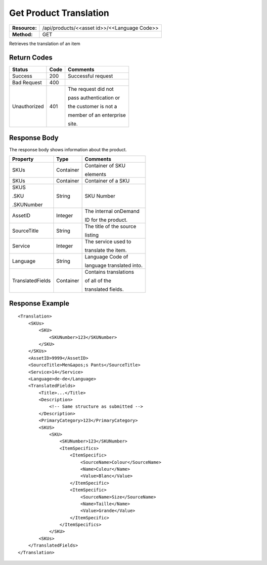 =======================
Get Product Translation
=======================

=============  ============================================
**Resource:**  /api/products/<<asset id>>/<<Language Code>>
**Method:**    GET
=============  ============================================

Retrieves the translation of an item


Return Codes
============

+-------------------------+-------------------------+-------------------------+
| Status                  | Code                    | Comments                |
+=========================+=========================+=========================+
| Success                 | 200                     | Successful request      |
+-------------------------+-------------------------+-------------------------+
| Bad Request             | 400                     |                         |
+-------------------------+-------------------------+-------------------------+
| Unauthorized            | 401                     | The request did not     |
|                         |                         |                         |
|                         |                         | pass authentication or  |
|                         |                         |                         |
|                         |                         | the customer is not a   |
|                         |                         |                         |
|                         |                         | member of an enterprise |
|                         |                         |                         |
|                         |                         | site.                   |
+-------------------------+-------------------------+-------------------------+

Response Body
=============

The response body shows information about the product.


+-------------------------+-------------------------+-------------------------+
| Property                | Type                    | Comments                |
+=========================+=========================+=========================+
| SKUs                    | Container               | Container of SKU        |
|                         |                         |                         |
|                         |                         | elements                |
+-------------------------+-------------------------+-------------------------+
| SKUs                    | Container               | Container of a SKU      |
|                         |                         |                         |
|                         |                         |                         |
|                         |                         |                         |
+-------------------------+-------------------------+-------------------------+
| SKUS                    | String                  | SKU Number              |
|                         |                         |                         |
| .SKU                    |                         |                         |
|                         |                         |                         |
| .SKUNumber              |                         |                         |
+-------------------------+-------------------------+-------------------------+
| AssetID                 | Integer                 | The internal onDemand   |
|                         |                         |                         |
|                         |                         | ID for the product.     |
+-------------------------+-------------------------+-------------------------+
| SourceTitle             | String                  | The title of the source |
|                         |                         |                         |
|                         |                         |                         |
|                         |                         | listing                 |
+-------------------------+-------------------------+-------------------------+
| Service                 | Integer                 | The service used to     |
|                         |                         |                         |
|                         |                         | translate the item.     |
+-------------------------+-------------------------+-------------------------+
| Language                | String                  | Language Code of        |
|                         |                         |                         |
|                         |                         | language translated     |
|                         |                         | into.                   |
+-------------------------+-------------------------+-------------------------+
| TranslatedFields        | Container               | Contains translations   |
|                         |                         |                         |
|                         |                         | of all of the           |
|                         |                         |                         |
|                         |                         | translated fields.      |
+-------------------------+-------------------------+-------------------------+


  

Response Example
================

::
 
    <Translation>
        <SKUs>
            <SKU>
                <SKUNumber>123</SKUNumber>
            </SKU>
        </SKUs>
        <AssetID>9999</AssetID>
        <SourceTitle>Men&apos;s Pants</SourceTitle>
        <Service>14</Service>
        <Language>de-de</Language>
        <TranslatedFields>
            <Title>...</Title>
            <Description>
                <!-- Same structure as submitted -->
            </Description>
            <PrimaryCategory>123</PrimaryCategory>
            <SKUS>
                <SKU>
                    <SKUNumber>123</SKUNumber>
                    <ItemSpecifics>
                        <ItemSpecific>
                            <SourceName>Colour</SourceName>
                            <Name>Culeur</Name>
                            <Value>Blanc</Value>
                        </ItemSpecific>
                        <ItemSpecific>
                            <SourceName>Size</SourceName>
                            <Name>Taille</Name>
                            <Value>Grande</Value>
                        </ItemSpecific>
                    </ItemSpecifics>
                </SKU>
            <SKUs>
        </TranslatedFields>
    </Translation>
    